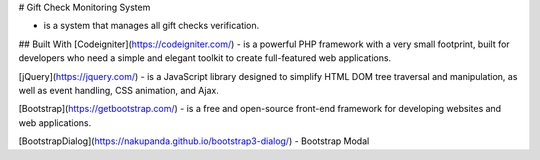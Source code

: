 # Gift Check Monitoring System

- is a system that manages all gift checks verification.

## Built With
[Codeigniter](https://codeigniter.com/) - is a powerful PHP framework with a very small footprint, built for developers who need a simple and elegant toolkit to create full-featured web applications.

[jQuery](https://jquery.com/) -   is a JavaScript library designed to simplify HTML DOM tree traversal and manipulation, as well as event handling, CSS animation, and Ajax. 

[Bootstrap](https://getbootstrap.com/) - is a free and open-source front-end framework for developing websites and web applications.

[BootstrapDialog](https://nakupanda.github.io/bootstrap3-dialog/) - Bootstrap Modal
